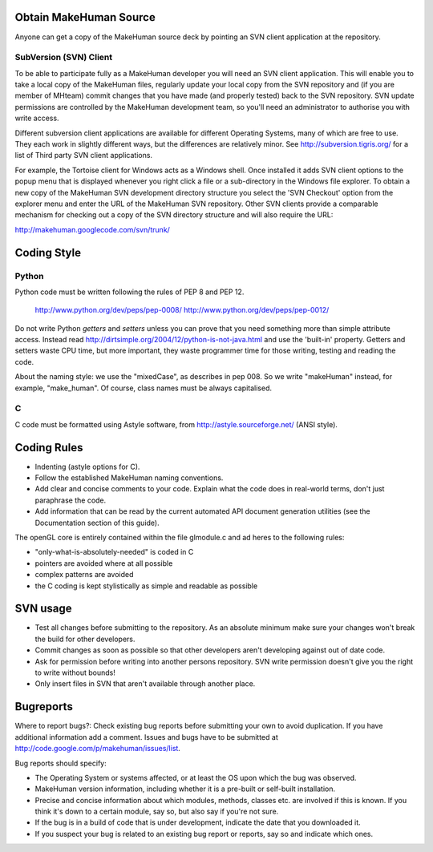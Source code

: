 
.. highlight:: python
   :linenothreshold: 5


.. _obtain_source:

Obtain MakeHuman Source
=========================

Anyone can get a copy of the MakeHuman source deck by pointing an SVN client application at the repository.

SubVersion (SVN) Client
------------------------

To be able to participate fully as a MakeHuman developer you will need an SVN client application. This will enable you to take a local copy of the MakeHuman files, regularly update your local copy from the SVN repository and (if you are member of MHteam) commit changes that you have made (and properly tested) back to the SVN repository. SVN update permissions are controlled by the MakeHuman development team, so you'll need an administrator to authorise you with write access.

Different subversion client applications are available for different Operating Systems, many of which are free to use. They each work in slightly different ways, but the differences are relatively minor. See http://subversion.tigris.org/ for a list of Third party SVN client applications.

For example, the Tortoise client for Windows acts as a Windows shell. Once installed it adds SVN client options to the popup menu that is displayed whenever you right click a file or a sub-directory in the Windows file explorer. To obtain a new copy of the MakeHuman SVN development directory structure you select the 'SVN Checkout' option from the explorer menu and enter the URL of the MakeHuman SVN repository.
Other SVN clients provide a comparable mechanism for checking out a copy of the SVN directory structure and will also require the URL:

http://makehuman.googlecode.com/svn/trunk/

Coding Style
=============

Python
-------

Python code must be written following the rules of PEP 8 and PEP 12.

    http://www.python.org/dev/peps/pep-0008/
    http://www.python.org/dev/peps/pep-0012/


Do not write Python *getters* and *setters* unless you can prove that you need something more than simple attribute access. Instead read http://dirtsimple.org/2004/12/python-is-not-java.html and use the 'built-in' property.
Getters and setters waste CPU time, but more important, they waste programmer time for those writing, testing and reading the code.

About the naming style: we use the "mixedCase", as describes in pep 008. So we write "makeHuman" instead, for example, "make_human". Of course, class names must be always capitalised.

C
--

C code must be formatted using Astyle software, from http://astyle.sourceforge.net/ (ANSI style).

Coding Rules
=============

* Indenting (astyle options for C).
* Follow the established MakeHuman naming conventions.
* Add clear and concise comments to your code. Explain what the code does in real-world terms, don't just paraphrase the code.
* Add information that can be read by the current automated API document generation utilities (see the Documentation section of this guide).


The openGL core is entirely contained within the file glmodule.c and ad heres to the following rules:

* "only-what-is-absolutely-needed" is coded in C
* pointers are avoided where at all possible
* complex patterns are avoided
* the C coding is kept stylistically as simple and readable as possible

SVN usage
===========

* Test all changes before submitting to the repository. As an absolute minimum make sure your changes won't break the build for other developers.
* Commit changes as soon as possible so that other developers aren't developing against out of date code.
* Ask for permission before writing into another persons repository. SVN write permission doesn't give you the right to write without bounds!
* Only insert files in SVN that aren't available through another place. 


Bugreports
===========

Where to report bugs?:
Check existing bug reports before submitting your own to avoid duplication. If you have additional information add a comment. Issues and bugs have to be submitted at http://code.google.com/p/makehuman/issues/list.

Bug reports should specify:

* The Operating System or systems affected, or at least the OS upon which the bug was observed.
* MakeHuman version information, including whether it is a pre-built or self-built installation.
* Precise and concise information about which modules, methods, classes etc. are involved if this is known. If you think it's down to a certain module, say so, but also say if you're not sure.
* If the bug is in a build of code that is under development, indicate the date that you downloaded it.
* If you suspect your bug is related to an existing bug report or reports, say so and indicate which ones.


